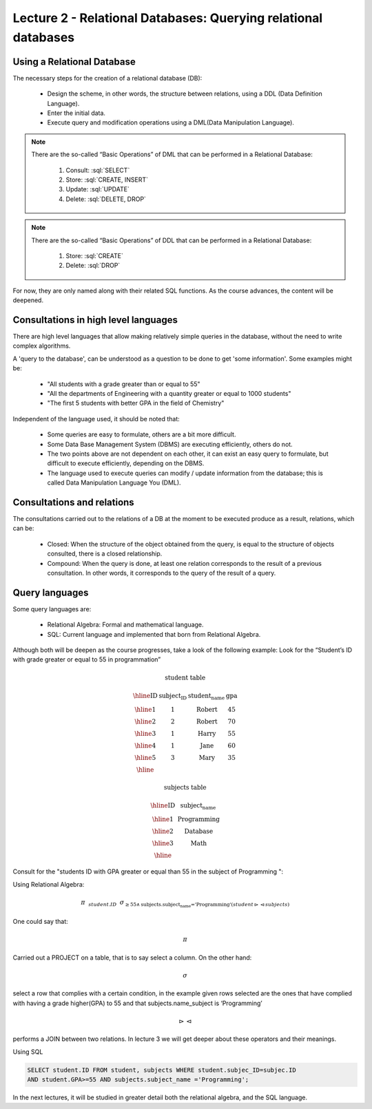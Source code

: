 Lecture 2 - Relational Databases: Querying relational databases
----------------------------------------------------------------

.. role:: sql(code)
   :language: sql
   :class: highlight


Using a Relational Database
~~~~~~~~~~~~~~~~~~~~~~~~~~~~~~~~~~~~~~~

.. index:: Using a Relational Database

The necessary steps for the creation of a relational database (DB):

  * Design the scheme, in other words, the structure between relations,
    using a DDL (Data Definition Language).
  * Enter the initial data.
  * Execute query and modification operations using a DML(Data Manipulation
    Language).

.. note::

   There are the so-called “Basic Operations” of DML that can be performed 
   in a Relational Database:

    1. Consult: :sql:`SELECT`
    2. Store: :sql:`CREATE, INSERT`
    3. Update: :sql:`UPDATE`
    4. Delete: :sql:`DELETE, DROP`

.. note::

   There are the so-called “Basic Operations” of DDL that can be performed 
   in a Relational Database:

    1. Store: :sql:`CREATE`
    2. Delete: :sql:`DROP`


For now, they are only named along with their related SQL functions. As the 
course advances, the content will be deepened.

Consultations in high level languages
~~~~~~~~~~~~~~~~~~~~~~~~~~~~~~~~~~~~~~~

.. index:: Consultations in high level languages

There are high level languages that allow making relatively simple queries in 
the database, without the need to write complex algorithms.

A 'query to the database', can be understood as a question to be done to get 
'some information'. Some examples might be:

  * "All students with a grade greater than or equal to 55"
  * "All the departments of Engineering with a quantity greater or equal to 1000 students"
  * "The first 5 students with better GPA in the field of Chemistry"
 
Independent of the language used, it should be noted that:

  * Some queries are easy to formulate, others are a bit more difficult.
  * Some Data Base Management System (DBMS) are executing efficiently, others do not.
  * The two points above are not dependent on each other, it can exist an easy 
    query to formulate, but difficult to execute efficiently, depending on the DBMS.
  * The language used to execute queries can modify / update information from the 
    database; this is called Data Manipulation Language You (DML).

Consultations and relations
~~~~~~~~~~~~~~~~~~~~~~~~~~~~~~~

.. index:: Consultations and relations

The consultations carried out to the relations of a DB at the moment to be
executed produce as a result, relations, which can be:

  * Closed: When the structure of the object obtained from the query, is equal
    to the structure of objects consulted, there is a closed relationship.
  * Compound: When the query is done, at least one relation corresponds to the 
    result of a previous consultation. In other words, it corresponds to the 
    query of the result of a query.


Query languages
~~~~~~~~~~~~~~~~~

.. index:: Lenguajes de consultas

Some query languages are:

  * Relational Algebra: Formal and mathematical language.
  * SQL: Current language and implemented that born from Relational Algebra.

Although both will be deepen as the course progresses, take a look of the following example:
Look for the “Student’s ID with grade greater or equal to 55 in programmation”

.. math::

 \textbf{student table}

 \begin{array}{|c|c|c|c|}
  \hline
  \textbf{ID} & \textbf{subject_ID} & \textbf{student_name} & \textbf{gpa} \\
  \hline
  1           & 1                & \mbox{Robert}          & 45 \\
  \hline
  2           & 2                & \mbox{Robert}          & 70 \\
  \hline
  3           & 1                & \mbox{Harry}           & 55 \\
  \hline
  4           & 1                & \mbox{Jane}            & 60 \\
  \hline
  5           & 3                & \mbox{Mary}            & 35 \\
  \hline
 \end{array}

 \textbf{subjects table}

 \begin{array}{|c|c|}
  \hline
  \textbf{ID} & \textbf{subject_name} \\
  \hline
  1           & \mbox{Programming} \\
  \hline
  2           & \mbox{Database} \\
  \hline
  3           & \mbox{Math} \\
  \hline
 \end{array}

Consult for the "students ID with GPA greater or equal than  55 in the
subject of Programming ":

Using Relational Algebra:

.. CMA: QUE ES ESTO?????? No puedo entender que significa esta productora :/

.. math::

   \pi \hspace{0.2cm} _{student.ID} \hspace{0.2cm} \sigma_{\geq 55 \wedge \text{subjects.subject_name ='Programming'} (student \rhd \hspace{-0.1cm} \lhd subjects)}

One could say that:

.. math::
        \pi

Carried out a PROJECT on a table, that is to say select a column. On the other hand:

.. math::
        \sigma

select a row that complies with a certain condition, in the example given rows 
selected are the ones that have complied with having a grade higher(GPA) to 55 and 
that subjects.name_subject is ‘Programming’

.. math::
        \rhd \hspace{-0.1cm} \lhd

performs a JOIN between two relations. In lecture 3 we will get deeper about these
operators and their meanings.

Using SQL

.. code-block:: sql

 SELECT student.ID FROM student, subjects WHERE student.subjec_ID=subjec.ID 
 AND student.GPA>=55 AND subjects.subject_name ='Programming';

In the next lectures, it will be studied in greater detail both the relational algebra, 
and the SQL language.

.. To begin our study of operations on relations, we shall learn about a special
.. algebra, called relational algebra (lectures 3 and 4), that consists of some simple but powerful ways
.. to construct new relations from given relations. When the given relations are
.. stored data, then the constructed relations can be answers to queries about this data.
